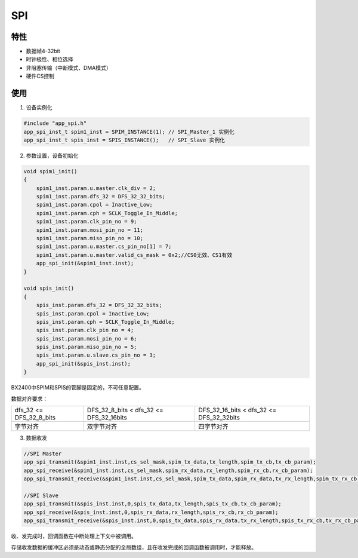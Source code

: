 =================
SPI
=================
"""""""""""""""""
特性
"""""""""""""""""

* 数据帧4-32bit

* 时钟极性、相位选择

* 非阻塞传输（中断模式、DMA模式）

* 硬件CS控制

"""""""""""""""""
使用
"""""""""""""""""

1. 设备实例化

.. code:: c

    #include "app_spi.h"   
    app_spi_inst_t spim1_inst = SPIM_INSTANCE(1); // SPI_Master_1 实例化
    app_spi_inst_t spis_inst = SPIS_INSTANCE();   // SPI_Slave 实例化
    
2. 参数设置，设备初始化

.. code:: c

    void spim1_init()
    {
        spim1_inst.param.u.master.clk_div = 2;
        spim1_inst.param.dfs_32 = DFS_32_32_bits;
        spim1_inst.param.cpol = Inactive_Low;
        spim1_inst.param.cph = SCLK_Toggle_In_Middle;
        spim1_inst.param.clk_pin_no = 9;
        spim1_inst.param.mosi_pin_no = 11;
        spim1_inst.param.miso_pin_no = 10;
        spim1_inst.param.u.master.cs_pin_no[1] = 7;
        spim1_inst.param.u.master.valid_cs_mask = 0x2;//CS0无效、CS1有效
        app_spi_init(&spim1_inst.inst);
    }
    
    void spis_init()
    {   
        spis_inst.param.dfs_32 = DFS_32_32_bits;
        spis_inst.param.cpol = Inactive_Low;
        spis_inst.param.cph = SCLK_Toggle_In_Middle;
        spis_inst.param.clk_pin_no = 4;
        spis_inst.param.mosi_pin_no = 6;
        spis_inst.param.miso_pin_no = 5;
        spis_inst.param.u.slave.cs_pin_no = 3;
        app_spi_init(&spis_inst.inst);
    }
    
BX2400中SPIM和SPIS的管脚是固定的，不可任意配置。

数据对齐要求：

.. list-table::
    
    * - dfs_32 <= DFS_32_8_bits
      - DFS_32_8_bits < dfs_32 <= DFS_32_16bits
      - DFS_32_16_bits < dfs_32 <= DFS_32_32bits    
    * - 字节对齐
      - 双字节对齐
      - 四字节对齐      

3. 数据收发

.. code:: c
    
    //SPI Master
    app_spi_transmit(&spim1_inst.inst,cs_sel_mask,spim_tx_data,tx_length,spim_tx_cb,tx_cb_param);
    app_spi_receive(&spim1_inst.inst,cs_sel_mask,spim_rx_data,rx_length,spim_rx_cb,rx_cb_param);
    app_spi_transmit_receive(&spim1_inst.inst,cs_sel_mask,spim_tx_data,spim_rx_data,tx_rx_length,spim_tx_rx_cb,tx_rx_cb_param); // full duplex tx & rx
    
    //SPI Slave
    app_spi_transmit(&spis_inst.inst,0,spis_tx_data,tx_length,spis_tx_cb,tx_cb_param);
    app_spi_receive(&spis_inst.inst,0,spis_rx_data,rx_length,spis_rx_cb,rx_cb_param);
    app_spi_transmit_receive(&spis_inst.inst,0,spis_tx_data,spis_rx_data,tx_rx_length,spis_tx_rx_cb,tx_rx_cb_param); // full duplex tx & rx
    
收、发完成时，回调函数在中断处理上下文中被调用。

存储收发数据的缓冲区必须是动态或静态分配的全局数组，且在收发完成的回调函数被调用时，才能释放。
    
